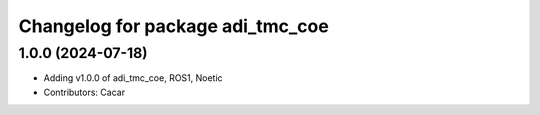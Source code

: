 ^^^^^^^^^^^^^^^^^^^^^^^^^^^^^^^^^
Changelog for package adi_tmc_coe
^^^^^^^^^^^^^^^^^^^^^^^^^^^^^^^^^

1.0.0 (2024-07-18)
------------------
* Adding v1.0.0 of adi_tmc_coe, ROS1, Noetic
* Contributors: Cacar
